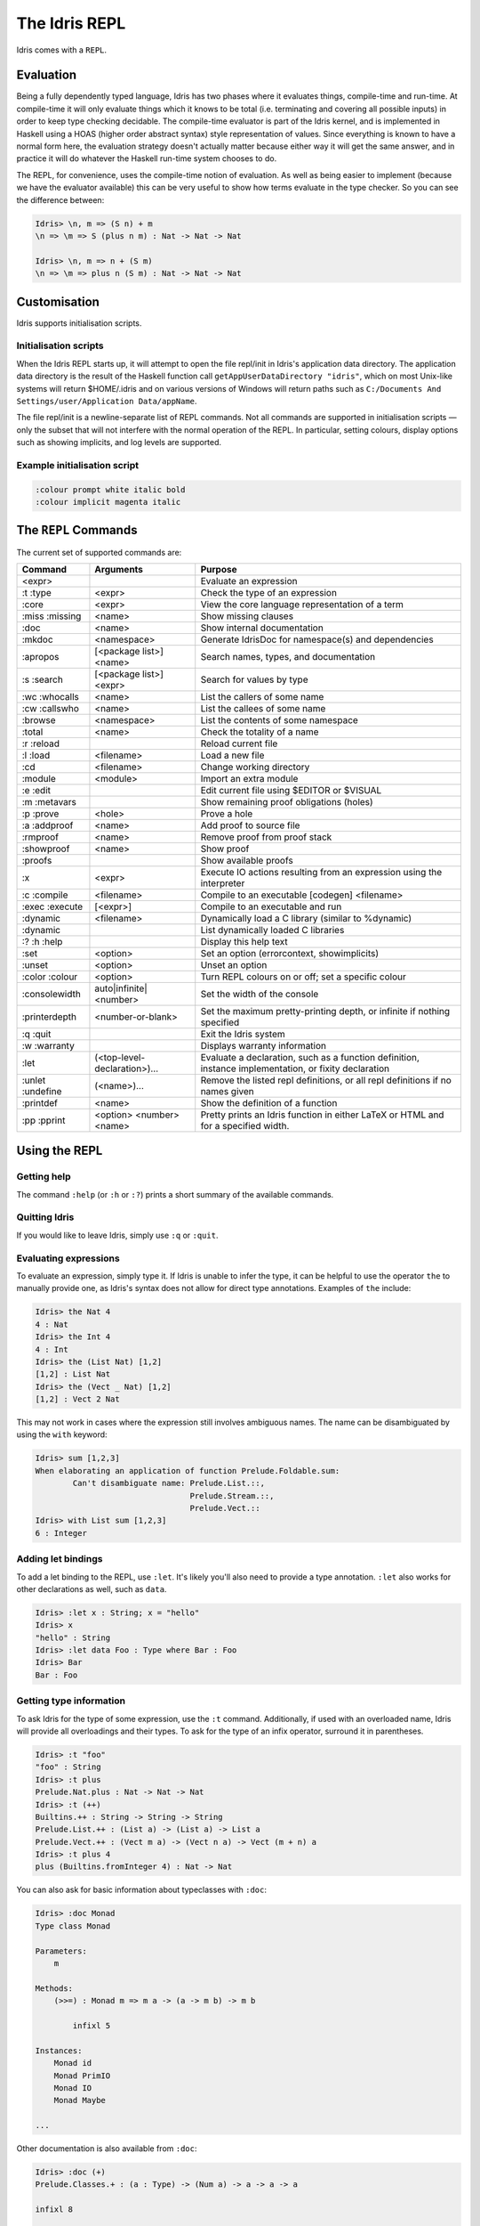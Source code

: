 .. _sect-repl:

**************
The Idris REPL
**************

Idris comes with a ``REPL``.

Evaluation
==========

Being a fully dependently typed language, Idris has two phases where it
evaluates things, compile-time and run-time. At compile-time it will only
evaluate things which it knows to be total (i.e. terminating and covering all
possible inputs) in order to keep type checking decidable. The compile-time
evaluator is part of the Idris kernel, and is implemented in Haskell using a
HOAS (higher order abstract syntax) style representation of values. Since
everything is known to have a normal form here, the evaluation strategy doesn't
actually matter because either way it will get the same answer, and in practice
it will do whatever the Haskell run-time system chooses to do.

The REPL, for convenience, uses the compile-time notion of evaluation. As well
as being easier to implement (because we have the evaluator available) this can
be very useful to show how terms evaluate in the type checker. So you can see
the difference between:

.. code-block::

    Idris> \n, m => (S n) + m
    \n => \m => S (plus n m) : Nat -> Nat -> Nat

    Idris> \n, m => n + (S m)
    \n => \m => plus n (S m) : Nat -> Nat -> Nat

Customisation
=============

Idris supports initialisation scripts.

Initialisation scripts
~~~~~~~~~~~~~~~~~~~~~~

When the Idris REPL starts up, it will attempt to open the file
repl/init in Idris's application data directory. The application data
directory is the result of the Haskell function call
``getAppUserDataDirectory "idris"``, which on most Unix-like systems
will return $HOME/.idris and on various versions of Windows will return
paths such as ``C:/Documents And Settings/user/Application Data/appName``.

The file repl/init is a newline-separate list of REPL commands. Not all
commands are supported in initialisation scripts — only the subset that
will not interfere with the normal operation of the REPL. In particular,
setting colours, display options such as showing implicits, and log
levels are supported.

Example initialisation script
~~~~~~~~~~~~~~~~~~~~~~~~~~~~~~
.. code-block:: none

    :colour prompt white italic bold
    :colour implicit magenta italic



The ``REPL`` Commands
=====================

The current set of supported commands are:

+----------------+------------------------------+----------------------------------------------------------------------------------------------------------+
|Command         | Arguments                    | Purpose                                                                                                  |
+================+==============================+==========================================================================================================+
|<expr>          |                              | Evaluate an expression                                                                                   |
+----------------+------------------------------+----------------------------------------------------------------------------------------------------------+
|:t :type        | <expr>                       | Check the type of an expression                                                                          |
+----------------+------------------------------+----------------------------------------------------------------------------------------------------------+
|:core           | <expr>                       | View the core language representation of a term                                                          |
+----------------+------------------------------+----------------------------------------------------------------------------------------------------------+
|:miss :missing  | <name>                       | Show missing clauses                                                                                     |
+----------------+------------------------------+----------------------------------------------------------------------------------------------------------+
|:doc            | <name>                       | Show internal documentation                                                                              |
+----------------+------------------------------+----------------------------------------------------------------------------------------------------------+
|:mkdoc          | <namespace>                  | Generate IdrisDoc for namespace(s) and dependencies                                                      |
+----------------+------------------------------+----------------------------------------------------------------------------------------------------------+
|:apropos        | [<package list>] <name>      | Search names, types, and documentation                                                                   |
+----------------+------------------------------+----------------------------------------------------------------------------------------------------------+
|:s :search      | [<package list>] <expr>      | Search for values by type                                                                                |
+----------------+------------------------------+----------------------------------------------------------------------------------------------------------+
|:wc :whocalls   | <name>                       | List the callers of some name                                                                            |
+----------------+------------------------------+----------------------------------------------------------------------------------------------------------+
|:cw :callswho   | <name>                       | List the callees of some name                                                                            |
+----------------+------------------------------+----------------------------------------------------------------------------------------------------------+
|:browse         | <namespace>                  | List the contents of some namespace                                                                      |
+----------------+------------------------------+----------------------------------------------------------------------------------------------------------+
|:total          | <name>                       | Check the totality of a name                                                                             |
+----------------+------------------------------+----------------------------------------------------------------------------------------------------------+
|:r :reload      |                              | Reload current file                                                                                      |
+----------------+------------------------------+----------------------------------------------------------------------------------------------------------+
|:l :load        | <filename>                   | Load a new file                                                                                          |
+----------------+------------------------------+----------------------------------------------------------------------------------------------------------+
|:cd             | <filename>                   | Change working directory                                                                                 |
+----------------+------------------------------+----------------------------------------------------------------------------------------------------------+
|:module         | <module>                     | Import an extra module                                                                                   |
+----------------+------------------------------+----------------------------------------------------------------------------------------------------------+
|:e :edit        |                              | Edit current file using $EDITOR or $VISUAL                                                               |
+----------------+------------------------------+----------------------------------------------------------------------------------------------------------+
|:m :metavars    |                              | Show remaining proof obligations (holes)                                                                 |
+----------------+------------------------------+----------------------------------------------------------------------------------------------------------+
|:p :prove       | <hole>                       | Prove a hole                                                                                             |
+----------------+------------------------------+----------------------------------------------------------------------------------------------------------+
|:a :addproof    | <name>                       | Add proof to source file                                                                                 |
+----------------+------------------------------+----------------------------------------------------------------------------------------------------------+
|:rmproof        | <name>                       | Remove proof from proof stack                                                                            |
+----------------+------------------------------+----------------------------------------------------------------------------------------------------------+
|:showproof      | <name>                       | Show proof                                                                                               |
+----------------+------------------------------+----------------------------------------------------------------------------------------------------------+
|:proofs         |                              | Show available proofs                                                                                    |
+----------------+------------------------------+----------------------------------------------------------------------------------------------------------+
|:x              | <expr>                       | Execute IO actions resulting from an expression using the interpreter                                    |
+----------------+------------------------------+----------------------------------------------------------------------------------------------------------+
|:c :compile     | <filename>                   | Compile to an executable [codegen] <filename>                                                            |
+----------------+------------------------------+----------------------------------------------------------------------------------------------------------+
|:exec :execute  | [<expr>]                     | Compile to an executable and run                                                                         |
+----------------+------------------------------+----------------------------------------------------------------------------------------------------------+
|:dynamic        | <filename>                   | Dynamically load a C library (similar to %dynamic)                                                       |
+----------------+------------------------------+----------------------------------------------------------------------------------------------------------+
|:dynamic        |                              | List dynamically loaded C libraries                                                                      |
+----------------+------------------------------+----------------------------------------------------------------------------------------------------------+
|:? :h :help     |                              | Display this help text                                                                                   |
+----------------+------------------------------+----------------------------------------------------------------------------------------------------------+
|:set            | <option>                     | Set an option (errorcontext, showimplicits)                                                              |
+----------------+------------------------------+----------------------------------------------------------------------------------------------------------+
|:unset          | <option>                     | Unset an option                                                                                          |
+----------------+------------------------------+----------------------------------------------------------------------------------------------------------+
|:color :colour  | <option>                     | Turn REPL colours on or off; set a specific colour                                                       |
+----------------+------------------------------+----------------------------------------------------------------------------------------------------------+
|:consolewidth   | auto|infinite|<number>       | Set the width of the console                                                                             |
+----------------+------------------------------+----------------------------------------------------------------------------------------------------------+
|:printerdepth   | <number-or-blank>            | Set the maximum pretty-printing depth, or infinite if nothing specified                                  |
+----------------+------------------------------+----------------------------------------------------------------------------------------------------------+
|:q :quit        |                              | Exit the Idris system                                                                                    |
+----------------+------------------------------+----------------------------------------------------------------------------------------------------------+
|:w :warranty    |                              | Displays warranty information                                                                            |
+----------------+------------------------------+----------------------------------------------------------------------------------------------------------+
|:let            | (<top-level-declaration>)... | Evaluate a declaration, such as a function definition, instance implementation, or fixity declaration    |
+----------------+------------------------------+----------------------------------------------------------------------------------------------------------+
|:unlet :undefine|(<name>)...                   | Remove the listed repl definitions, or all repl definitions if no names given                            |
+----------------+------------------------------+----------------------------------------------------------------------------------------------------------+
|:printdef       | <name>                       | Show the definition of a function                                                                        |
+----------------+------------------------------+----------------------------------------------------------------------------------------------------------+
|:pp :pprint     | <option> <number> <name>     | Pretty prints an Idris function in either LaTeX or HTML and for a specified width.                       |
+----------------+------------------------------+----------------------------------------------------------------------------------------------------------+


Using the REPL
==============


Getting help
~~~~~~~~~~~~

The command ``:help`` (or ``:h`` or ``:?``) prints a short summary of
the available commands.

Quitting Idris
~~~~~~~~~~~~~~

If you would like to leave Idris, simply use ``:q`` or ``:quit``.

Evaluating expressions
~~~~~~~~~~~~~~~~~~~~~~

To evaluate an expression, simply type it. If Idris is unable to infer
the type, it can be helpful to use the operator ``the`` to manually
provide one, as Idris's syntax does not allow for direct type
annotations. Examples of ``the`` include:

.. code-block:: none

    Idris> the Nat 4
    4 : Nat
    Idris> the Int 4
    4 : Int
    Idris> the (List Nat) [1,2]
    [1,2] : List Nat
    Idris> the (Vect _ Nat) [1,2]
    [1,2] : Vect 2 Nat

This may not work in cases where the expression still involves ambiguous
names. The name can be disambiguated by using the ``with`` keyword:

.. code-block:: none

    Idris> sum [1,2,3]
    When elaborating an application of function Prelude.Foldable.sum:
            Can't disambiguate name: Prelude.List.::,
                                     Prelude.Stream.::,
                                     Prelude.Vect.::
    Idris> with List sum [1,2,3]
    6 : Integer

Adding let bindings
~~~~~~~~~~~~~~~~~~~

To add a let binding to the REPL, use ``:let``. It's likely you'll also
need to provide a type annotation. ``:let`` also works for other
declarations as well, such as ``data``.

.. code-block:: none

    Idris> :let x : String; x = "hello"
    Idris> x
    "hello" : String
    Idris> :let data Foo : Type where Bar : Foo
    Idris> Bar
    Bar : Foo

Getting type information
~~~~~~~~~~~~~~~~~~~~~~~~

To ask Idris for the type of some expression, use the ``:t`` command.
Additionally, if used with an overloaded name, Idris will provide all
overloadings and their types. To ask for the type of an infix operator,
surround it in parentheses.

.. code-block:: none

    Idris> :t "foo"
    "foo" : String
    Idris> :t plus
    Prelude.Nat.plus : Nat -> Nat -> Nat
    Idris> :t (++)
    Builtins.++ : String -> String -> String
    Prelude.List.++ : (List a) -> (List a) -> List a
    Prelude.Vect.++ : (Vect m a) -> (Vect n a) -> Vect (m + n) a
    Idris> :t plus 4
    plus (Builtins.fromInteger 4) : Nat -> Nat

You can also ask for basic information about typeclasses with ``:doc``:

.. code-block:: none

    Idris> :doc Monad
    Type class Monad

    Parameters:
        m

    Methods:
        (>>=) : Monad m => m a -> (a -> m b) -> m b

            infixl 5

    Instances:
        Monad id
        Monad PrimIO
        Monad IO
        Monad Maybe

    ...

Other documentation is also available from ``:doc``:

.. code-block:: none

    Idris> :doc (+)
    Prelude.Classes.+ : (a : Type) -> (Num a) -> a -> a -> a

    infixl 8

    Arguments:
            Class constraint Prelude.Classes.Num a
            __pi_arg : a
            __pi_arg1 : a

.. code-block:: none

    Idris> :doc Vect
    Data type Prelude.Vect.Vect : Nat -> Type -> Type

    Arguments:
            Nat
            Type

    Constructors:

    Prelude.Vect.Nil : (a : Type) -> Vect 0 a


    Prelude.Vect.:: : (a : Type) -> (n : Nat) -> a -> (Vect n a) -> Vect (S n) a

    infixr 7

    Arguments:
            a
            Vect n a

.. code-block:: none

    Idris> :doc Monad
    Type class Prelude.Monad.Monad
    Methods:

    Prelude.Monad.>>= : (m : Type -> Type) -> (a : Type) -> (b : Type) -> (Monad m) -> (m a) -> (a -> m b) -> m b

    infixl 5

    Arguments:
            Class constraint Prelude.Monad.Monad m
            __pi_arg : m a
            __pi_arg1 : a -> m b

Finding things
~~~~~~~~~~~~~~

The command ``:apropos`` searches names, types, and documentation for
some string, and prints the results. For example:

.. code-block:: none

    Idris> :apropos eq
    eqPtr : Ptr -> Ptr -> IO Bool


    eqSucc : (left : Nat) -> (right : Nat) -> (left = right) -> S left = S right
    S preserves equality

    lemma_both_neq : ((x = x') -> _|_) -> ((y = y') -> _|_) -> ((x, y) = (x', y')) -> _|_


    lemma_fst_neq_snd_eq : ((x = x') -> _|_) -> (y = y') -> ((x, y) = (x', y)) -> _|_


    lemma_snd_neq : (x = x) -> ((y = y') -> _|_) -> ((x, y) = (x, y')) -> _|_


    lemma_x_eq_xs_neq : (x = y) -> ((xs = ys) -> _|_) -> (x :: xs = y :: ys) -> _|_


    lemma_x_neq_xs_eq : ((x = y) -> _|_) -> (xs = ys) -> (x :: xs = y :: ys) -> _|_


    lemma_x_neq_xs_neq : ((x = y) -> _|_) -> ((xs = ys) -> _|_) -> (x :: xs = y :: ys) -> _|_


    prim__eqB16 : Bits16 -> Bits16 -> Int

    prim__eqB16x8 : Bits16x8 -> Bits16x8 -> Bits16x8

    prim__eqB32 : Bits32 -> Bits32 -> Int

    prim__eqB32x4 : Bits32x4 -> Bits32x4 -> Bits32x4

    prim__eqB64 : Bits64 -> Bits64 -> Int

    prim__eqB64x2 : Bits64x2 -> Bits64x2 -> Bits64x2

    prim__eqB8 : Bits8 -> Bits8 -> Int

    prim__eqB8x16 : Bits8x16 -> Bits8x16 -> Bits8x16

    prim__eqBigInt : Integer -> Integer -> Int

    prim__eqChar : Char -> Char -> Int

    prim__eqFloat : Float -> Float -> Int

    prim__eqInt : Int -> Int -> Int

    prim__eqString : String -> String -> Int

    prim__syntactic_eq : (a : Type) -> (b : Type) -> (x : a) -> (y : b) -> Maybe (x = y)

    sequence : Traversable t => Applicative f => (t (f a)) -> f (t a)


    sequence_ : Foldable t => Applicative f => (t (f a)) -> f ()


    Eq : Type -> Type
    The Eq class defines inequality and equality.

    GTE : Nat -> Nat -> Type
    Greater than or equal to

    LTE : Nat -> Nat -> Type
    Proofs that n is less than or equal to m

    gte : Nat -> Nat -> Bool
    Boolean test than one Nat is greater than or equal to another

    lte : Nat -> Nat -> Bool
    Boolean test than one Nat is less than or equal to another

    ord : Char -> Int
    Convert the number to its ASCII equivalent.

    replace : (x = y) -> (P x) -> P y
    Perform substitution in a term according to some equality.

    sym : (l = r) -> r = l
    Symmetry of propositional equality

    trans : (a = b) -> (b = c) -> a = c
    Transitivity of propositional equality

``:search`` does a type-based search, in the spirit of Hoogle. See `Type-directed search (:search) <https://github.com/idris-lang/Idris-dev/wiki/Type-directed-search-%28%3Asearch%29>`_ for more details. Here is an example:

.. code-block:: none

    Idris> :search a -> b -> a
    = Prelude.Basics.const : a -> b -> a
    Constant function. Ignores its second argument.

    = assert_smaller : a -> b -> b
    Assert to the totality checker than y is always structurally
    smaller than x (which is typically a pattern argument)

    > malloc : Int -> a -> a


    > Prelude.pow : Num a => a -> Nat -> a


    > Prelude.Classes.(*) : Num a => a -> a -> a


    > Prelude.Classes.(+) : Num a => a -> a -> a
    ... (More results)

``:search`` can also look for dependent types:

.. code-block:: none

    Idris> :search plus (S n) n = plus n (S n)
    < Prelude.Nat.plusSuccRightSucc : (left : Nat) ->
                                      (right : Nat) ->
                                      S (left + right) = left + S right

Loading and reloading Idris code
~~~~~~~~~~~~~~~~~~~~~~~~~~~~~~~~

The command ``:l File.idr`` will load File.idr into the
currently-running REPL, and ``:r`` will reload the last file that was
loaded.

Totality
~~~~~~~~

All Idris definitions are checked for totality. The command
``:total <NAME>`` will display the result of that check. If a definition
is not total, this may be due to an incomplete pattern match. If that is
the case, ``:missing`` or ``:miss`` will display the missing cases.

Editing files
~~~~~~~~~~~~~

The command ``:e`` launches your default editor on the current module.
After control returns to Idris, the file is reloaded.

Invoking the compiler
~~~~~~~~~~~~~~~~~~~~~

The current module can be compiled to an executable using the command
``:c <FILENAME>`` or ``:compile <FILENAME>``. This command allows to
specify codegen, so for example JavaScript can be generated using
``:c javascript <FILENAME>``. The ``:exec`` command will compile the
program to a temporary file and run the resulting executable.

IO actions
~~~~~~~~~~

Unlike GHCI, the Idris REPL is not inside of an implicit IO monad. This
means that a special command must be used to execute IO actions.
``:x tm`` will execute the IO action ``tm`` in an Idris interpreter.

Dynamically loading C libraries
~~~~~~~~~~~~~~~~~~~~~~~~~~~~~~~

Sometimes, an Idris program will depend on external libraries written in
C. In order to use these libraries from the Idris interpreter, they must
first be dynamically loaded. This is achieved through the
``%dynamic <LIB>`` directive in Idris source files or through the
``:dynamic <LIB>`` command at the REPL. The current set of dynamically
loaded libraries can be viewed by executing ``:dynamic`` with no
arguments. These libraries are available through the Idris FFI in `type
providers <#type-providers>`__ and ``:exec``.

Colours
=======

Idris terms are available in amazing colour! By default, the Idris REPL
uses colour to distinguish between data constructors, types or type
constructors, operators, bound variables, and implicit arguments. This
feature is available on all POSIX-like systems, and there are plans to
allow it to work on Windows as well.

If you do not like the default colours, they can be turned off using the
command

.. code-block:: none

    :colour off

and, when boredom strikes, they can be re-enabled using the command

.. code-block:: none

    :colour on

To modify a colour, use the command

.. code-block:: none

    :colour <CATEGORY> <OPTIONS>

where ``<CATEGORY`` is one of ``keyword``, ``boundvar``, ``implicit``,
``function``, ``type``, ``data``, or ``prompt``, and is a
space-separated list drawn from the colours and the font options. The
available colours are ``default``, ``black``, ``yellow``, ``cyan``,
``red``, ``blue``, ``white``, ``green``, and ``magenta``. If more than
one colour is specified, the last one takes precedence. The available
options are ``dull`` and ``vivid``, ``bold`` and ``nobold``, ``italic``
and ``noitalic``, ``underline`` and ``nounderline``, forming pairs of
opposites. The colour ``default`` refers to your terminal's default
colour.

The colours used at startup can be changed using REPL initialisation
scripts.

Colour can be disabled at startup by the ``--nocolour`` command-line
option.
